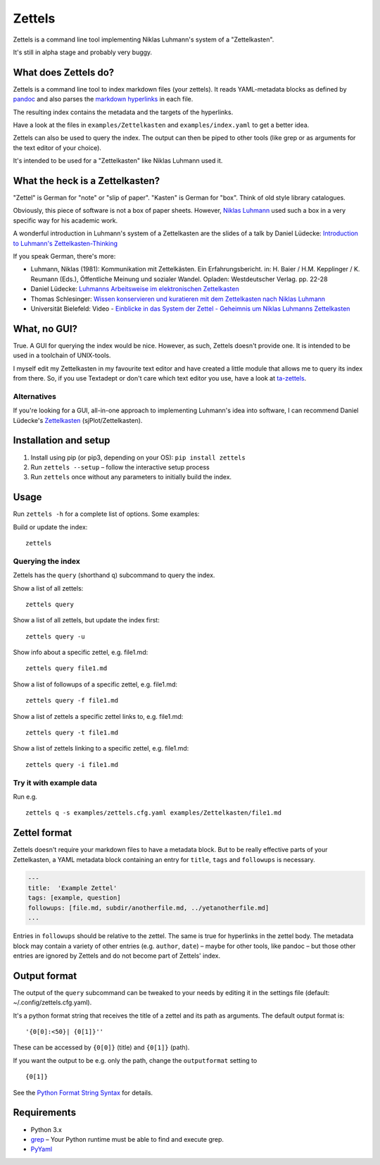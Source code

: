 Zettels
=======

Zettels is a command line tool implementing Niklas Luhmann's system of a
"Zettelkasten".

It's still in alpha stage and probably very buggy.

What does Zettels do?
---------------------

Zettels is a command line tool to index markdown files (your zettels).
It reads YAML-metadata blocks as defined by
`pandoc <http://pandoc.org/MANUAL.html#extension-yaml_metadata_block>`__
and also parses the `markdown
hyperlinks <https://daringfireball.net/projects/markdown/syntax#link>`__
in each file.

The resulting index contains the metadata and the targets of the
hyperlinks.

Have a look at the files in ``examples/Zettelkasten`` and
``examples/index.yaml`` to get a better idea.

Zettels can also be used to query the index. The output can then be
piped to other tools (like grep or as arguments for the text editor of
your choice).

It's intended to be used for a "Zettelkasten" like Niklas Luhmann used
it.

What the heck is a Zettelkasten?
--------------------------------

"Zettel" is German for "note" or "slip of paper". "Kasten" is German for
"box". Think of old style library catalogues.

Obviously, this piece of software is not a box of paper sheets. However,
`Niklas Luhmann <https://en.wikipedia.org/wiki/Niklas_Luhmann>`__ used
such a box in a very specific way for his academic work.

A wonderful introduction in Luhmann's system of a Zettelkasten are the
slides of a talk by Daniel Lüdecke: `Introduction to Luhmann's
Zettelkasten-Thinking <https://strengejacke.wordpress.com/2015/10/07/introduction-to-luhmanns-zettelkasten-thinking-and-its-technical-implementation/>`__

If you speak German, there's more:

-  Luhmann, Niklas (1981): Kommunikation mit Zettelkästen. Ein
   Erfahrungsbericht. in: H. Baier / H.M. Kepplinger / K. Reumann
   (Eds.), Öffentliche Meinung und sozialer Wandel. Opladen:
   Westdeutscher Verlag. pp. 22-28
-  Daniel Lüdecke: `Luhmanns Arbeitsweise im elektronischen
   Zettelkasten <https://strengejacke.wordpress.com/2015/09/08/luhmanns-arbeitsweise-im-elektronischen-zettelkasten/>`__
-  Thomas Schlesinger: `Wissen konservieren und kuratieren mit dem
   Zettelkasten nach Niklas
   Luhmann <http://www.schlesisblog.de/2016/09/wissen-konservieren-und-kuratieren-mit.html>`__
-  Universität Bielefeld: Video - `Einblicke in das System der Zettel -
   Geheimnis um Niklas Luhmanns
   Zettelkasten <https://youtu.be/4veq2i3teVk>`__

What, no GUI?
-------------

True. A GUI for querying the index would be nice. However, as such,
Zettels doesn't provide one. It is intended to be used in a toolchain of
UNIX-tools.

I myself edit my Zettelkasten in my favourite text editor and have
created a little module that allows me to query its index from there.
So, if you use Textadept or don't care which text editor you use, have a
look at `ta-zettels <https://github.com/sthesing/ta-zettels>`__.

Alternatives
~~~~~~~~~~~~

If you're looking for a GUI, all-in-one approach to implementing
Luhmann's idea into software, I can recommend Daniel Lüdecke's
`Zettelkasten <http://zettelkasten.danielluedecke.de/>`__
(sjPlot/Zettelkasten).

Installation and setup
----------------------

1. Install using pip (or pip3, depending on your OS):
   ``pip install zettels``
2. Run ``zettels --setup`` – follow the interactive setup process
3. Run ``zettels`` once without any parameters to initially build the
   index.

Usage
-----

Run ``zettels -h`` for a complete list of options. Some examples:

Build or update the index:

::

    zettels

Querying the index
~~~~~~~~~~~~~~~~~~

Zettels has the ``query`` (shorthand ``q``) subcommand to query the
index.

Show a list of all zettels:

::

    zettels query

Show a list of all zettels, but update the index first:

::

    zettels query -u

Show info about a specific zettel, e.g. file1.md:

::

    zettels query file1.md

Show a list of followups of a specific zettel, e.g. file1.md:

::

    zettels query -f file1.md

Show a list of zettels a specific zettel links to, e.g. file1.md:

::

    zettels query -t file1.md

Show a list of zettels linking to a specific zettel, e.g. file1.md:

::

    zettels query -i file1.md

Try it with example data
~~~~~~~~~~~~~~~~~~~~~~~~

Run e.g.

::

    zettels q -s examples/zettels.cfg.yaml examples/Zettelkasten/file1.md

Zettel format
-------------

Zettels doesn't require your markdown files to have a metadata block.
But to be really effective parts of your Zettelkasten, a YAML metadata
block containing an entry for ``title``, ``tags`` and ``followups`` is
necessary.

.. code:: yaml

    ---
    title:  'Example Zettel'
    tags: [example, question]
    followups: [file.md, subdir/anotherfile.md, ../yetanotherfile.md]
    ...

Entries in ``followups`` should be relative to the zettel. The same is
true for hyperlinks in the zettel body. The metadata block may contain a
variety of other entries (e.g. ``author``, ``date``) – maybe for other
tools, like pandoc – but those other entries are ignored by Zettels and
do not become part of Zettels' index.

Output format
-------------

The output of the ``query`` subcommand can be tweaked to your needs by
editing it in the settings file (default: ~/.config/zettels.cfg.yaml).

It's a python format string that receives the title of a zettel and its
path as arguments. The default output format is:

::

    '{0[0]:<50}| {0[1]}''

These can be accessed by ``{0[0]}`` (title) and ``{0[1]}`` (path).

If you want the output to be e.g. only the path, change the
``outputformat`` setting to

::

    {0[1]}

See the `Python Format String
Syntax <https://docs.python.org/3.6/library/string.html#format-string-syntax>`__
for details.

Requirements
------------

-  Python 3.x
-  `grep <https://www.gnu.org/software/grep/>`__ – Your Python runtime
   must be able to find and execute grep.
-  `PyYaml <http://pyyaml.org/>`__


